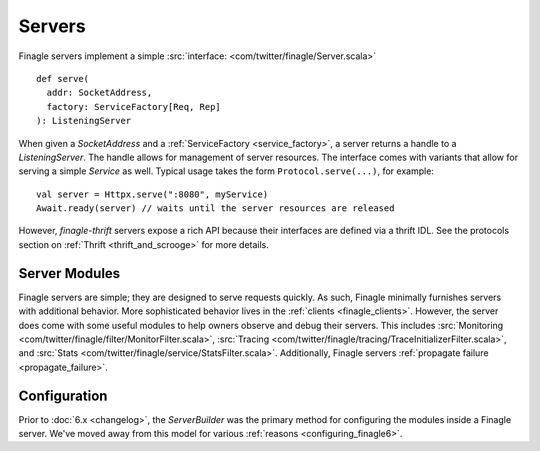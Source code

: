 Servers
=======

Finagle servers implement a simple :src:`interface: <com/twitter/finagle/Server.scala>`

::

  def serve(
    addr: SocketAddress,
    factory: ServiceFactory[Req, Rep]
  ): ListeningServer

When given a `SocketAddress` and a :ref:`ServiceFactory <service_factory>`, a server returns a handle
to a `ListeningServer`. The handle allows for management of server resources. The interface comes with
variants that allow for serving a simple `Service` as well. Typical usage takes the form
``Protocol.serve(...)``, for example:

::

  val server = Httpx.serve(":8080", myService)
  Await.ready(server) // waits until the server resources are released

However, `finagle-thrift` servers expose a rich API because their interfaces are defined
via a thrift IDL. See the protocols section on :ref:`Thrift <thrift_and_scrooge>`
for more details.

Server Modules
--------------

Finagle servers are simple; they are designed to serve requests quickly. As such,
Finagle minimally furnishes servers with additional behavior. More sophisticated
behavior lives in the :ref:`clients <finagle_clients>`. However, the server does come
with some useful modules to help owners observe and debug their servers. This includes
:src:`Monitoring <com/twitter/finagle/filter/MonitorFilter.scala>`,
:src:`Tracing <com/twitter/finagle/tracing/TraceInitializerFilter.scala>`,
and :src:`Stats <com/twitter/finagle/service/StatsFilter.scala>`.
Additionally, Finagle servers :ref:`propagate failure <propagate_failure>`.

Configuration
-------------
Prior to :doc:`6.x <changelog>`, the `ServerBuilder` was the primary method for configuring
the modules inside a Finagle server. We've moved away from this model for various
:ref:`reasons <configuring_finagle6>`.
